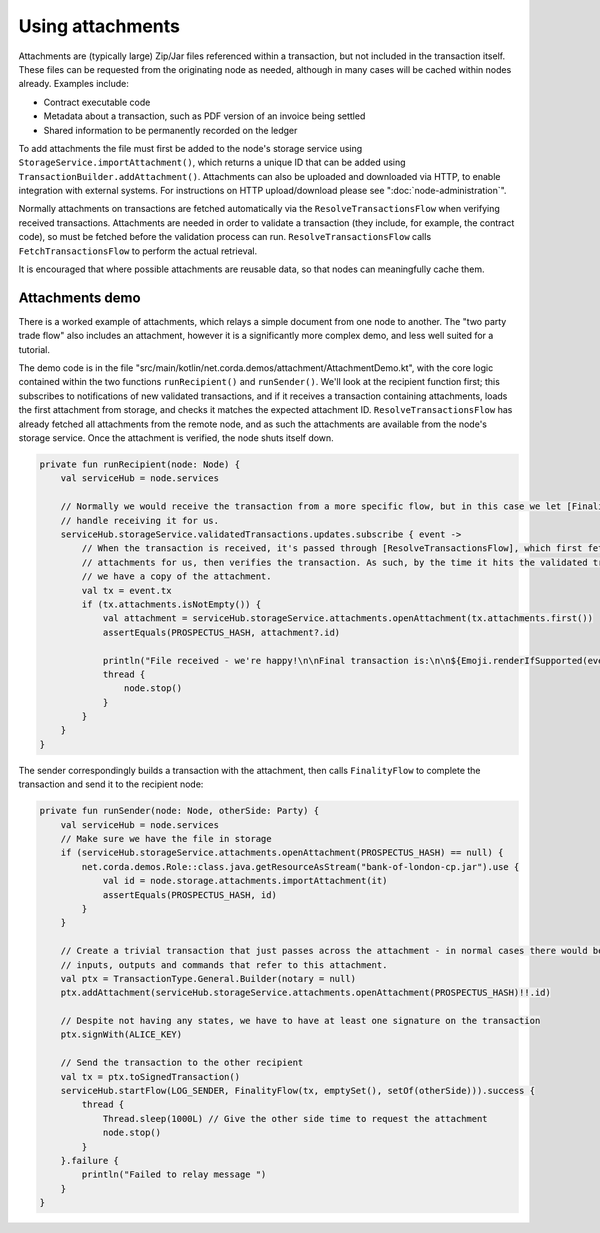 .. highlight:: kotlin

Using attachments
=================

Attachments are (typically large) Zip/Jar files referenced within a transaction, but not included in the transaction
itself. These files can be requested from the originating node as needed, although in many cases will be cached within
nodes already. Examples include:

* Contract executable code
* Metadata about a transaction, such as PDF version of an invoice being settled
* Shared information to be permanently recorded on the ledger

To add attachments the file must first be added to the node's storage service using ``StorageService.importAttachment()``,
which returns a unique ID that can be added using ``TransactionBuilder.addAttachment()``. Attachments can also be
uploaded and downloaded via HTTP, to enable integration with external systems. For instructions on HTTP upload/download
please see ":doc:`node-administration`".

Normally attachments on transactions are fetched automatically via the ``ResolveTransactionsFlow`` when verifying
received transactions. Attachments are needed in order to validate a transaction (they include, for example, the
contract code), so must be fetched before the validation process can run. ``ResolveTransactionsFlow`` calls
``FetchTransactionsFlow`` to perform the actual retrieval.

It is encouraged that where possible attachments are reusable data, so that nodes can meaningfully cache them.

Attachments demo
----------------

There is a worked example of attachments, which relays a simple document from one node to another. The "two party
trade flow" also includes an attachment, however it is a significantly more complex demo, and less well suited
for a tutorial.

The demo code is in the file "src/main/kotlin/net.corda.demos/attachment/AttachmentDemo.kt", with the core logic
contained within the two functions ``runRecipient()`` and ``runSender()``. We'll look at the recipient function first;
this subscribes to notifications of new validated transactions, and if it receives a transaction containing attachments,
loads the first attachment from storage, and checks it matches the expected attachment ID. ``ResolveTransactionsFlow``
has already fetched all attachments from the remote node, and as such the attachments are available from the node's
storage service. Once the attachment is verified, the node shuts itself down.

.. sourcecode:: kotlin

    private fun runRecipient(node: Node) {
        val serviceHub = node.services

        // Normally we would receive the transaction from a more specific flow, but in this case we let [FinalityFlow]
        // handle receiving it for us.
        serviceHub.storageService.validatedTransactions.updates.subscribe { event ->
            // When the transaction is received, it's passed through [ResolveTransactionsFlow], which first fetches any
            // attachments for us, then verifies the transaction. As such, by the time it hits the validated transaction store,
            // we have a copy of the attachment.
            val tx = event.tx
            if (tx.attachments.isNotEmpty()) {
                val attachment = serviceHub.storageService.attachments.openAttachment(tx.attachments.first())
                assertEquals(PROSPECTUS_HASH, attachment?.id)

                println("File received - we're happy!\n\nFinal transaction is:\n\n${Emoji.renderIfSupported(event.tx)}")
                thread {
                    node.stop()
                }
            }
        }
    }

The sender correspondingly builds a transaction with the attachment, then calls ``FinalityFlow`` to complete the
transaction and send it to the recipient node:


.. sourcecode:: kotlin

    private fun runSender(node: Node, otherSide: Party) {
        val serviceHub = node.services
        // Make sure we have the file in storage
        if (serviceHub.storageService.attachments.openAttachment(PROSPECTUS_HASH) == null) {
            net.corda.demos.Role::class.java.getResourceAsStream("bank-of-london-cp.jar").use {
                val id = node.storage.attachments.importAttachment(it)
                assertEquals(PROSPECTUS_HASH, id)
            }
        }

        // Create a trivial transaction that just passes across the attachment - in normal cases there would be
        // inputs, outputs and commands that refer to this attachment.
        val ptx = TransactionType.General.Builder(notary = null)
        ptx.addAttachment(serviceHub.storageService.attachments.openAttachment(PROSPECTUS_HASH)!!.id)

        // Despite not having any states, we have to have at least one signature on the transaction
        ptx.signWith(ALICE_KEY)

        // Send the transaction to the other recipient
        val tx = ptx.toSignedTransaction()
        serviceHub.startFlow(LOG_SENDER, FinalityFlow(tx, emptySet(), setOf(otherSide))).success {
            thread {
                Thread.sleep(1000L) // Give the other side time to request the attachment
                node.stop()
            }
        }.failure {
            println("Failed to relay message ")
        }
    }
